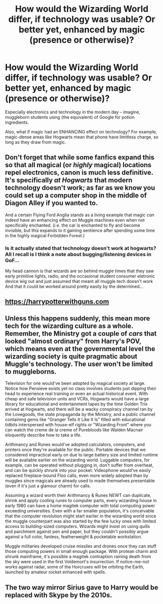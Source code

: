#+TITLE: How would the Wizarding World differ, if technology was usable? Or better yet, enhanced by magic (presence or otherwise)?

* How would the Wizarding World differ, if technology was usable? Or better yet, enhanced by magic (presence or otherwise)?
:PROPERTIES:
:Author: Dux-El52
:Score: 2
:DateUnix: 1601248192.0
:DateShort: 2020-Sep-28
:FlairText: Discussion
:END:
Especially electronics and technology in the modern day -- imagine, muggleborn students using (the equivalent) of Google for potion ingredients.

Also, what if magic had an ENHANCING effect on technology? For example, magic-dense areas like Hogwarts mean that phone have limitless charge, so long as they draw from magic.


** Don't forget that while some fanfics expand this so that all magical (or /highly/ magical) locations repel electronics, canon is much less definitive. It's specifically /at Hogwarts/ that modern technology doesn't work; as far as we know you could set up a computer shop in the middle of Diagon Alley if you wanted to.

And a certain Flying Ford Anglia stands as a living example that magic /can indeed/ have an enhancing effect on Muggle machines even when not specifically enchanted. (i.e. the car is enchanted to fly and become invisible, but this expands to it gaining sentience after spending some time in the highly magical Forbidden Forest.)
:PROPERTIES:
:Author: Achille-Talon
:Score: 7
:DateUnix: 1601249788.0
:DateShort: 2020-Sep-28
:END:

*** Is it actually stated that technology doesn't work at hogwarts? All I recall is I think a note about bugging/listening devices in GoF...

My head cannon is that wizards are so behind muggle times that they saw early primitive lights, radio, and the occasional student consumer eletronic device wig out and just assumed that meant all muggle tech doesn't work And that it could be worked around pretty easily by the determined...
:PROPERTIES:
:Author: StarDolph
:Score: 1
:DateUnix: 1601280299.0
:DateShort: 2020-Sep-28
:END:


** [[https://harrypotterwithguns.com]]
:PROPERTIES:
:Author: gwa_is_amazing
:Score: 2
:DateUnix: 1601271384.0
:DateShort: 2020-Sep-28
:END:


** Unless this happens suddenly, this mean more tech for the wizarding culture as a whole. Remember, the Ministry got a couple of /cars/ that looked "almost ordinary" from Harry's POV, which means even at the governmental level the wizarding society is quite pragmatic about Muggle's technology. The user won't be limited to muggleborns.

Television for one would've been adopted by magical society at large. Notice how Pensieve exists yet no class involves students just dipping their head to experience real training or even an actual historical event. With cheap and safe television units and VCRs, Hogwarts would have a large library for educational and entertainment tapes by the time Golden Trio arrived at Hogwarts, and there will be a wacky conspiracy channel ran by the Lovegoods, the state propaganda by the Ministry, and a public channel containing gems like "Granger Tells It Like It Is" filled with educational tidbits interspersed with house-elf rights or "Wizarding Front" where you can watch the creme de la creme of Purebloods like Walden Macnair eloquently describe how to take a life.

Arithmancy and Runes would've adopted calculators, computers, and printers once they're available for the public. Portable devices that we considered impractical early on due to large battery size and limited runtime will be available earlier on the wizarding world. Luggable computers, for example, can be operated without plugging in, don't suffer from overheat, and can be quickly shrunk into your pocket. Videophone would've easily replaced fireplace-bound Floo calls, even more widely adopted than by muggles since magicals are already used to made themselves presentable (even if it's just a glamour charm) for calls.

Assuming a wizard worth their Arithmancy & Runes NEWT can duplicate, shrink and apply cooling runes to computer parts, every wizarding house in early 1980 can have a home magitek computer with total computing power exceeding universities. Even with a far smaller population, it's conceivable that the computer revolution might start earlier in the wizarding world since the muggle counterpart was also started by the few lucky ones with limited access to building-sized computers. Wizards might insist on using quills and parchment against pen and paper, but they couldn't possibly argue against a full color, fanless, featherweight & pocketable workstation.

Muggle militaries developed cruise missiles and drones once they can stuff those computing powers in small enough package. With protean charm and shrunk mainframe, it's possible a magitek contraption raining death from the sky were used in the first Voldemort's insurrection. If notice-me-not works against radar, some of the Horcruxes will be orbiting the Earth, launched by amateur rocket enhanced with spells.
:PROPERTIES:
:Author: pm-me-your-nenen
:Score: 3
:DateUnix: 1601256772.0
:DateShort: 2020-Sep-28
:END:


** The two way mirror Sirius gave to Harry would be replaced with Skype by the 2010s.
:PROPERTIES:
:Author: dmreif
:Score: 1
:DateUnix: 1606415579.0
:DateShort: 2020-Nov-26
:END:
